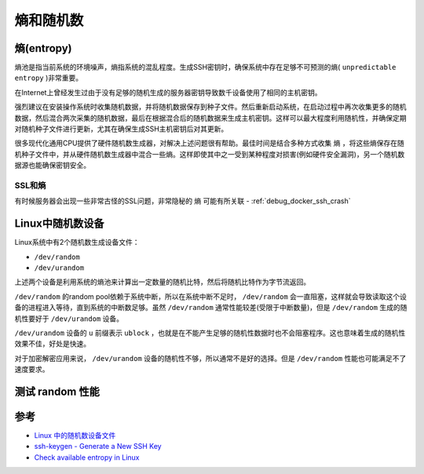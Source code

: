 .. _entropy_random:

===================
熵和随机数
===================

熵(entropy)
==============

熵池是指当前系统的环境噪声，熵指系统的混乱程度。生成SSH密钥时，确保系统中存在足够不可预测的熵( ``unpredictable entropy`` )非常重要。

在Internet上曾经发生过由于没有足够的随机生成的服务器密钥导致数千设备使用了相同的主机密钥。

强烈建议在安装操作系统时收集随机数据，并将随机数据保存到种子文件。然后重新启动系统，在启动过程中再次收集更多的随机数据，然后混合两次采集的随机数据，最后在根据混合后的随机数据来生成主机密钥。这样可以最大程度利用随机性，并确保定期对随机种子文件进行更新，尤其在确保生成SSH主机密钥后对其更新。

很多现代化通用CPU提供了硬件随机数生成器，对解决上述问题很有帮助。最佳时间是结合多种方式收集 ``熵`` ，将这些熵保存在随机种子文件中，并从硬件随机数生成器中混合一些熵。这样即使其中之一受到某种程度对损害(例如硬件安全漏洞)，另一个随机数据源也能确保密钥安全。

SSL和熵
-------------

有时候服务器会出现一些非常古怪的SSL问题，非常隐秘的 ``熵`` 可能有所关联 - :ref:`debug_docker_ssh_crash`


Linux中随机数设备
===================

Linux系统中有2个随机数生成设备文件：

- ``/dev/random``
- ``/dev/urandom``

上述两个设备是利用系统的熵池来计算出一定数量的随机比特，然后将随机比特作为字节流返回。

``/dev/random`` 的random pool依赖于系统中断，所以在系统中断不足时， ``/dev/random`` 会一直阻塞，这样就会导致读取这个设备的进程进入等待，直到系统的中断数足够。虽然 ``/dev/random`` 通常性能较差(受限于中断数量)，但是 ``/dev/random`` 生成的随机性要好于 ``/dev/urandom`` 设备。

``/dev/urandom`` 设备的 ``u`` 前缀表示 ``ublock`` ，也就是在不能产生足够的随机性数据时也不会阻塞程序。这也意味着生成的随机性效果不佳，好处是快速。

对于加密解密应用来说， ``/dev/urandom`` 设备的随机性不够，所以通常不是好的选择。但是 ``/dev/random`` 性能也可能满足不了速度要求。

测试 random 性能
=================

参考
======

- `Linux 中的随机数设备文件 <http://kuanghy.github.io/2015/12/30/dev-random>`_
- `ssh-keygen - Generate a New SSH Key <https://www.ssh.com/ssh/keygen/>`_
- `Check available entropy in Linux <https://major.io/2007/07/01/check-available-entropy-in-linux/>`_
